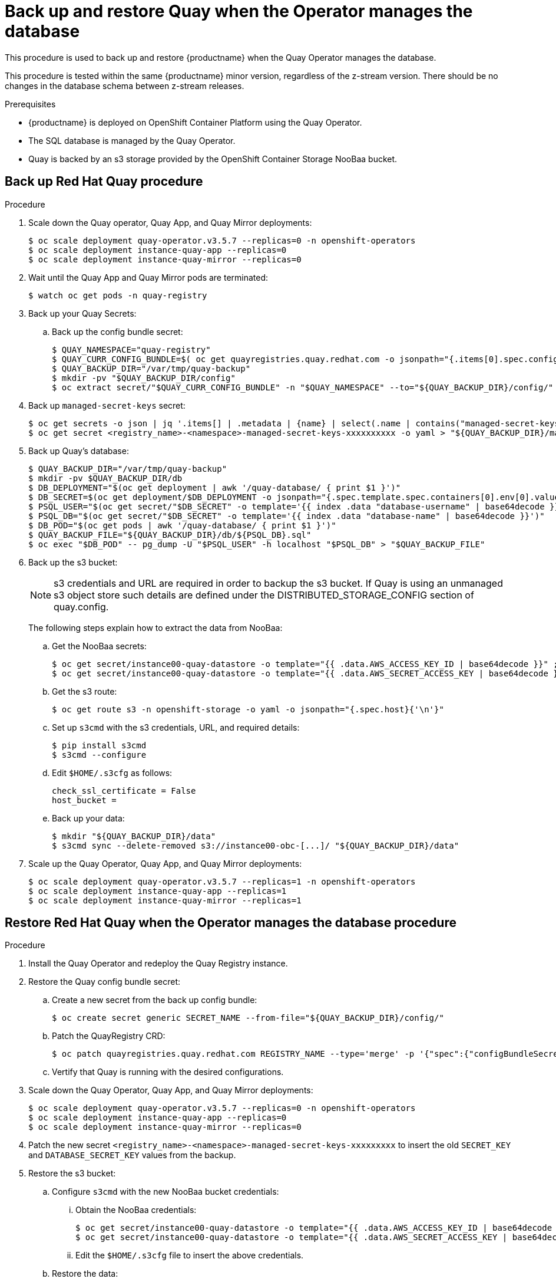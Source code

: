 = Back up and restore Quay when the Operator manages the database

This procedure is used to back up and restore {productname} when the Quay Operator manages the database. 

This procedure is tested within the same {productname} minor version, regardless of the z-stream version. There should be no changes in the database schema between z-stream releases. 

.Prerequisites 

* {productname} is deployed on OpenShift Container Platform using the Quay Operator. 
* The SQL database is managed by the Quay Operator. 
* Quay is backed by an s3 storage provided by the OpenShift Container Storage NooBaa bucket. 

== Back up Red Hat Quay procedure 

.Procedure 

. Scale down the Quay operator, Quay App, and Quay Mirror deployments: 
+
----
$ oc scale deployment quay-operator.v3.5.7 --replicas=0 -n openshift-operators
$ oc scale deployment instance-quay-app --replicas=0
$ oc scale deployment instance-quay-mirror --replicas=0
----

. Wait until the Quay App and Quay Mirror pods are terminated:
+
----
$ watch oc get pods -n quay-registry
----

. Back up your Quay Secrets: 
.. Back up the config bundle secret: 
+
----
$ QUAY_NAMESPACE="quay-registry"
$ QUAY_CURR_CONFIG_BUNDLE=$( oc get quayregistries.quay.redhat.com -o jsonpath="{.items[0].spec.configBundleSecret}{'\n'}" ) 
$ QUAY_BACKUP_DIR="/var/tmp/quay-backup"
$ mkdir -pv "$QUAY_BACKUP_DIR/config"
$ oc extract secret/"$QUAY_CURR_CONFIG_BUNDLE" -n "$QUAY_NAMESPACE" --to="${QUAY_BACKUP_DIR}/config/"
----

. Back up `managed-secret-keys` secret: 
+
----
$ oc get secrets -o json | jq '.items[] | .metadata | {name} | select(.name | contains("managed-secret-keys"))'
$ oc get secret <registry_name>-<namespace>-managed-secret-keys-xxxxxxxxxx -o yaml > "${QUAY_BACKUP_DIR}/managed-secret-keys.yaml"
----

. Back up Quay's database: 
+
----
$ QUAY_BACKUP_DIR="/var/tmp/quay-backup"
$ mkdir -pv $QUAY_BACKUP_DIR/db
$ DB_DEPLOYMENT="$(oc get deployment | awk '/quay-database/ { print $1 }')"
$ DB_SECRET=$(oc get deployment/$DB_DEPLOYMENT -o jsonpath="{.spec.template.spec.containers[0].env[0].valueFrom.secretKeyRef.name}{'\n'}")
$ PSQL_USER="$(oc get secret/"$DB_SECRET" -o template='{{ index .data "database-username" | base64decode }}')"
$ PSQL_DB="$(oc get secret/"$DB_SECRET" -o template='{{ index .data "database-name" | base64decode }}')"
$ DB_POD="$(oc get pods | awk '/quay-database/ { print $1 }')"
$ QUAY_BACKUP_FILE="${QUAY_BACKUP_DIR}/db/${PSQL_DB}.sql"
$ oc exec "$DB_POD" -- pg_dump -U "$PSQL_USER" -h localhost "$PSQL_DB" > "$QUAY_BACKUP_FILE"
----

. Back up the s3 bucket:
+
[NOTE]
====
s3 credentials and URL are required in order to backup the s3 bucket. If Quay is using an unmanaged s3 object store such details are defined under the DISTRIBUTED_STORAGE_CONFIG section of quay.config.
====
+ 
The following steps explain how to extract the data from NooBaa:

.. Get the NooBaa secrets: 
+
----
$ oc get secret/instance00-quay-datastore -o template="{{ .data.AWS_ACCESS_KEY_ID | base64decode }}" ; echo
$ oc get secret/instance00-quay-datastore -o template="{{ .data.AWS_SECRET_ACCESS_KEY | base64decode }}" ; echo
----

.. Get the s3 route: 
+
----
$ oc get route s3 -n openshift-storage -o yaml -o jsonpath="{.spec.host}{'\n'}"
----

.. Set up `s3cmd` with the s3 credentials, URL, and required details:
+
----
$ pip install s3cmd
$ s3cmd --configure
----
+
.. Edit `$HOME/.s3cfg` as follows: 
+
----
check_ssl_certificate = False
host_bucket =
----
.. Back up your data: 
+
----
$ mkdir "${QUAY_BACKUP_DIR}/data"
$ s3cmd sync --delete-removed s3://instance00-obc-[...]/ "${QUAY_BACKUP_DIR}/data"
----
. Scale up the Quay Operator, Quay App, and Quay Mirror deployments: 
+
----
$ oc scale deployment quay-operator.v3.5.7 --replicas=1 -n openshift-operators
$ oc scale deployment instance-quay-app --replicas=1
$ oc scale deployment instance-quay-mirror --replicas=1
----

== Restore Red Hat Quay when the Operator manages the database procedure 

.Procedure 

. Install the Quay Operator and redeploy the Quay Registry instance. 

. Restore the Quay config bundle secret:
.. Create a new secret from the back up config bundle: 
+
----
$ oc create secret generic SECRET_NAME --from-file="${QUAY_BACKUP_DIR}/config/"
----

.. Patch the QuayRegistry CRD:
+
----
$ oc patch quayregistries.quay.redhat.com REGISTRY_NAME --type='merge' -p '{"spec":{"configBundleSecret":"SECRET_NAME"}}'
----

.. Vertify that Quay is running with the desired configurations. 

. Scale down the Quay Operator, Quay App, and Quay Mirror deployments: 
+
----
$ oc scale deployment quay-operator.v3.5.7 --replicas=0 -n openshift-operators
$ oc scale deployment instance-quay-app --replicas=0
$ oc scale deployment instance-quay-mirror --replicas=0
----

. Patch the new secret `<registry_name>-<namespace>-managed-secret-keys-xxxxxxxxx` to insert the old `SECRET_KEY` and `DATABASE_SECRET_KEY` values from the backup. 

. Restore the s3 bucket:
.. Configure `s3cmd` with the new NooBaa bucket credentials:
... Obtain the NooBaa credentials: 
+
----
$ oc get secret/instance00-quay-datastore -o template="{{ .data.AWS_ACCESS_KEY_ID | base64decode }}" ; echo
$ oc get secret/instance00-quay-datastore -o template="{{ .data.AWS_SECRET_ACCESS_KEY | base64decode }}" ; echo
----
... Edit the `$HOME/.s3cfg` file to insert the above credentials. 
.. Restore the data:
+
----
$ s3cmd sync /var/tmp/quay-backup/data/ s3://instance00-obc-[...]/ 
----
. Restore the back up database: 
..  Copy the following dump on the database pod: 
+
----
$ oc cp /path/to/quay/backup.sql <REGISTRY_NAME>-quay-database-xxxxxxxxxx-xxxxx:/tmp
----

.. Run a remote shell on the database pod: 
+
----
$ oc rsh REGISTRY_NAME-quay-database-xxxxxxxxxx-xxxxx
sh-4.4$ psql
postgres=# DROP DATABASE "database-name";
postgres=# CREATE DATABASE "database-name" OWNER "database-username";
sh-4.4$ psql database-name < /tmp/backup.sql
----

. Optional recommendation: Enable debut by setting `DEBUGLOG=true`: 
+
----
$ oc edit deployment instance-quay-app
----
. Scale up the Quay Operator, Quay App, and Quay Mirror Deployments:
+
----
$ oc scale deployment quay-operator.v3.5.7 --replicas=1 -n openshift-operators
$ oc scale deployment instance-quay-app --replicas=1
$ oc scale deployment instance-quay-mirror --replicas=1
----
. Verify that Quay is up and running

. Verify that the installation is functional:
.. Pull an image from an existing repository
.. Push an image into an existing repository
.. Create a new repository
.. Create a new organization
.. Sync a mirror repository

. Optional recommendation: Disable debut by setting `DEBUGLOG=false`. 
